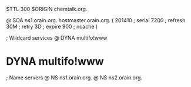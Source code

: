 $TTL 300
$ORIGIN chemtalk.org.

@	SOA ns1.orain.org. hostmaster.orain.org. (
	201410	; serial
	7200	; refresh
	30M	; retry
	3D	; expire
	900	; ncache
)

; Wildcard services
@	DYNA	multifo!www
*	DYNA	multifo!www

; Name servers
@	NS	ns1.orain.org.
@	NS	ns2.orain.org.
